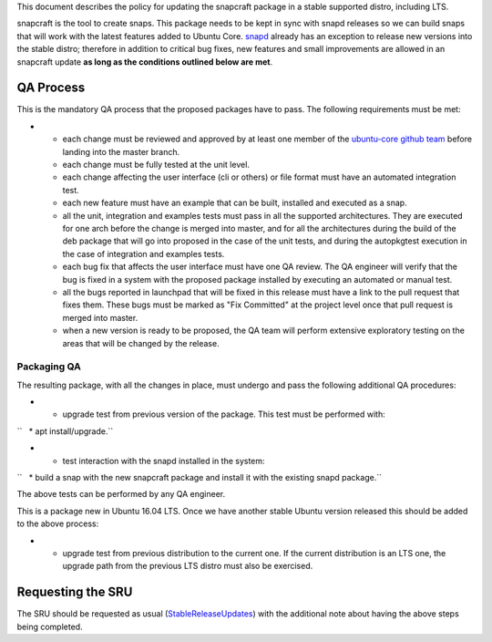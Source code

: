 This document describes the policy for updating the snapcraft package in
a stable supported distro, including LTS.

snapcraft is the tool to create snaps. This package needs to be kept in
sync with snapd releases so we can build snaps that will work with the
latest features added to Ubuntu Core.
`snapd <https://wiki.ubuntu.com/SnapdUpdates>`__ already has an
exception to release new versions into the stable distro; therefore in
addition to critical bug fixes, new features and small improvements are
allowed in an snapcraft update **as long as the conditions outlined
below are met**.

.. _qa_process:

QA Process
----------

This is the mandatory QA process that the proposed packages have to
pass. The following requirements must be met:

-  

   -  each change must be reviewed and approved by at least one member
      of the `ubuntu-core github
      team <https://github.com/orgs/ubuntu-core/people>`__ before
      landing into the master branch.
   -  each change must be fully tested at the unit level.
   -  each change affecting the user interface (cli or others) or file
      format must have an automated integration test.
   -  each new feature must have an example that can be built, installed
      and executed as a snap.
   -  all the unit, integration and examples tests must pass in all the
      supported architectures. They are executed for one arch before the
      change is merged into master, and for all the architectures during
      the build of the deb package that will go into proposed in the
      case of the unit tests, and during the autopkgtest execution in
      the case of integration and examples tests.
   -  each bug fix that affects the user interface must have one QA
      review. The QA engineer will verify that the bug is fixed in a
      system with the proposed package installed by executing an
      automated or manual test.
   -  all the bugs reported in launchpad that will be fixed in this
      release must have a link to the pull request that fixes them.
      These bugs must be marked as "Fix Committed" at the project level
      once that pull request is merged into master.
   -  when a new version is ready to be proposed, the QA team will
      perform extensive exploratory testing on the areas that will be
      changed by the release.

.. _packaging_qa:

Packaging QA
~~~~~~~~~~~~

The resulting package, with all the changes in place, must undergo and
pass the following additional QA procedures:

-  

   -  upgrade test from previous version of the package. This test must
      be performed with:

``   * apt install/upgrade.``

-  

   -  test interaction with the snapd installed in the system:

``   * build a snap with the new snapcraft package and install it with the existing snapd package.``

The above tests can be performed by any QA engineer.

This is a package new in Ubuntu 16.04 LTS. Once we have another stable
Ubuntu version released this should be added to the above process:

-  

   -  upgrade test from previous distribution to the current one. If the
      current distribution is an LTS one, the upgrade path from the
      previous LTS distro must also be exercised.

.. _requesting_the_sru:

Requesting the SRU
------------------

The SRU should be requested as usual
(`StableReleaseUpdates <StableReleaseUpdates>`__) with the additional
note about having the above steps being completed.
